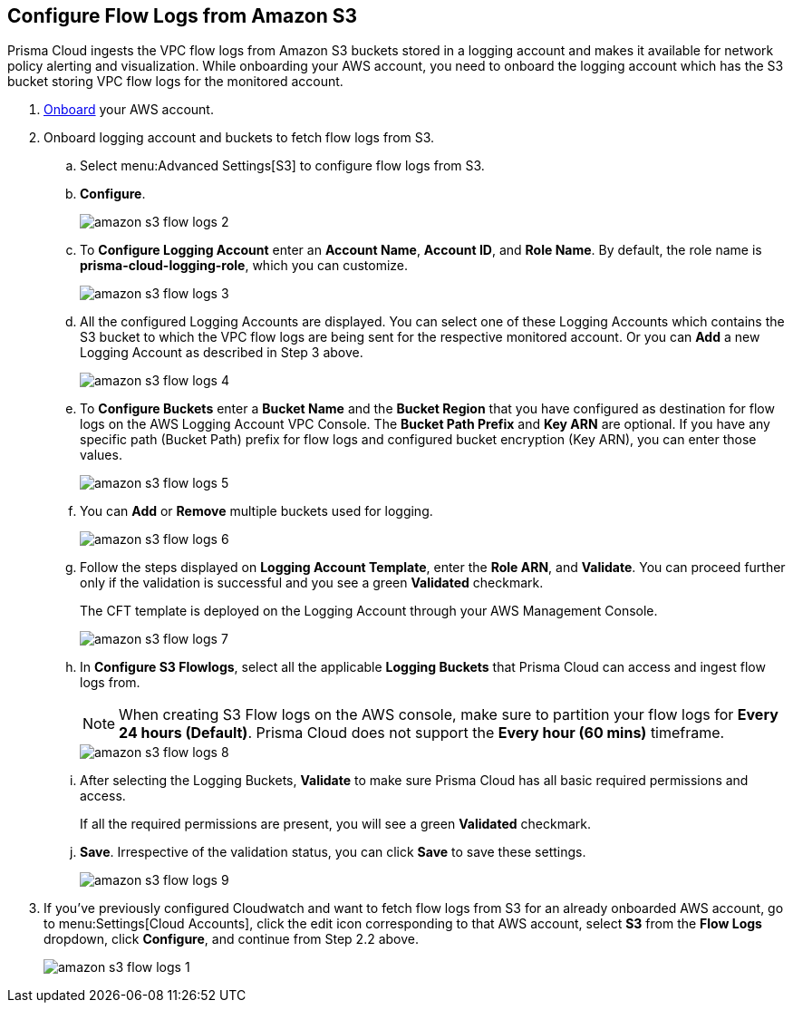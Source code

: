 :topic_type: task
[.task]
[#ide9d218ce-4d1a-4567-8f46-4aa7582062bf]
== Configure Flow Logs from Amazon S3

Prisma Cloud ingests the VPC flow logs from Amazon S3 buckets stored in a logging account and makes it available for network policy alerting and visualization. While onboarding your AWS account, you need to onboard the logging account which has the S3 bucket storing VPC flow logs for the monitored account.

[.procedure]
. https://docs.paloaltonetworks.com/prisma/prisma-cloud/prisma-cloud-admin/connect-your-cloud-platform-to-prisma-cloud/onboard-your-aws-account/add-aws-cloud-account-to-prisma-cloud[Onboard] your AWS account.

. Onboard logging account and buckets to fetch flow logs from S3.
+
.. Select menu:Advanced{sp}Settings[S3] to configure flow logs from S3.

.. *Configure*.
+
image::amazon-s3-flow-logs-2.png[scale=40]

.. To *Configure Logging Account* enter an *Account Name*, *Account ID*, and *Role Name*. By default, the role name is *prisma-cloud-logging-role*, which you can customize.
+
image::amazon-s3-flow-logs-3.png[scale=40]

.. All the configured Logging Accounts are displayed. You can select one of these Logging Accounts which contains the S3 bucket to which the VPC flow logs are being sent for the respective monitored account. Or you can *Add* a new Logging Account as described in Step 3 above.
+
image::amazon-s3-flow-logs-4.png[scale=40]

.. To *Configure Buckets* enter a *Bucket Name* and the *Bucket Region* that you have configured as destination for flow logs on the AWS Logging Account VPC Console. The *Bucket Path Prefix* and *Key ARN* are optional. If you have any specific path (Bucket Path) prefix for flow logs and configured bucket encryption (Key ARN), you can enter those values.
+
image::amazon-s3-flow-logs-5.png[scale=40]

.. You can *Add* or *Remove* multiple buckets used for logging.
+
image::amazon-s3-flow-logs-6.png[scale=40]

.. Follow the steps displayed on *Logging Account Template*, enter the *Role ARN*, and *Validate*. You can proceed further only if the validation is successful and you see a green *Validated* checkmark.
+
The CFT template is deployed on the Logging Account through your AWS Management Console.
+
image::amazon-s3-flow-logs-7.png[scale=40]

.. In *Configure S3 Flowlogs*, select all the applicable *Logging Buckets* that Prisma Cloud can access and ingest flow logs from.
+
[NOTE]
====
When creating S3 Flow logs on the AWS console, make sure to partition your flow logs for *Every 24 hours (Default)*. Prisma Cloud does not support the *Every hour (60 mins)* timeframe.
====
+
image::amazon-s3-flow-logs-8.png[scale=40]

.. After selecting the Logging Buckets, *Validate* to make sure Prisma Cloud has all basic required permissions and access.
+
If all the required permissions are present, you will see a green *Validated* checkmark.

.. *Save*. Irrespective of the validation status, you can click *Save* to save these settings.
+
image::amazon-s3-flow-logs-9.png[scale=40]

. If you’ve previously configured Cloudwatch and want to fetch flow logs from S3 for an already onboarded AWS account, go to menu:Settings[Cloud Accounts], click the edit icon corresponding to that AWS account, select *S3* from the *Flow Logs* dropdown, click *Configure*, and continue from Step 2.2 above.
+
image::amazon-s3-flow-logs-1.png[scale=40]
